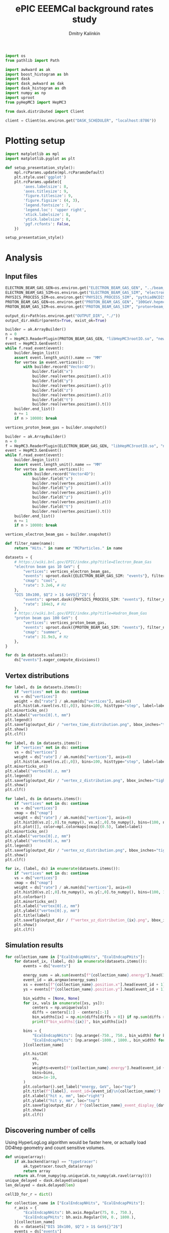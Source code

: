 #+PROPERTY: header-args:jupyter-python :session /jpy:localhost#8888:eeemcal :async yes :results drawer :exports both

#+TITLE: ePIC EEEMCal background rates study
#+AUTHOR: Dmitry Kalinkin
#+OPTIONS: d:t

#+begin_src jupyter-python :results silent
import os
from pathlib import Path

import awkward as ak
import boost_histogram as bh
import dask
import dask_awkward as dak
import dask_histogram as dh
import numpy as np
import uproot
from pyHepMC3 import HepMC3
#+end_src

#+begin_src jupyter-python :results silent
from dask.distributed import Client

client = Client(os.environ.get("DASK_SCHEDULER", "localhost:8786"))
#+end_src

* Plotting setup

#+begin_src jupyter-python :results silent
import matplotlib as mpl
import matplotlib.pyplot as plt

def setup_presentation_style():
    mpl.rcParams.update(mpl.rcParamsDefault)
    plt.style.use('ggplot')
    plt.rcParams.update({
        'axes.labelsize': 8,
        'axes.titlesize': 9,
        'figure.titlesize': 9,
        'figure.figsize': (4, 3),
        'legend.fontsize': 7,
        'legend.loc': 'upper right',
        'xtick.labelsize': 8,
        'ytick.labelsize': 8,
        'pgf.rcfonts': False,
    })

setup_presentation_style()
#+end_src

* Analysis

** Input files

#+begin_src jupyter-python :results silent
ELECTRON_BEAM_GAS_GEN=os.environ.get("ELECTRON_BEAM_GAS_GEN", "../beam_gas_ep_10GeV_foam_emin10keV_10Mevt_vtx.hepmc")
ELECTRON_BEAM_GAS_SIM=os.environ.get("ELECTRON_BEAM_GAS_SIM", "electron_beam_gas.edm4hep.root")
PHYSICS_PROCESS_SIM=os.environ.get("PHYSICS_PROCESS_SIM", "pythia8NCDIS_10x100_minQ2=1_beamEffects_xAngle=-0.025_hiDiv_1.edm4hep.root")
PROTON_BEAM_GAS_GEN=os.environ.get("PROTON_BEAM_GAS_GEN", "100GeV.hepmc")
PROTON_BEAM_GAS_SIM=os.environ.get("PROTON_BEAM_GAS_SIM", "proton+beam_gas_ep.edm4hep.root")

output_dir=Path(os.environ.get("OUTPUT_DIR", "./"))
output_dir.mkdir(parents=True, exist_ok=True)
#+end_src

#+begin_src jupyter-python :results silent
builder = ak.ArrayBuilder()
n = 0
f = HepMC3.ReaderPlugin(PROTON_BEAM_GAS_GEN, "libHepMC3rootIO.so", "newReaderRootTreefile")
event = HepMC3.GenEvent()
while f.read_event(event):
    builder.begin_list()
    assert event.length_unit().name == "MM"
    for vertex in event.vertices():
        with builder.record("Vector4D"):
            builder.field("x")
            builder.real(vertex.position().x())
            builder.field("y")
            builder.real(vertex.position().y())
            builder.field("z")
            builder.real(vertex.position().z())
            builder.field("t")
            builder.real(vertex.position().t())
    builder.end_list()
    n += 1
    if n > 10000: break

vertices_proton_beam_gas = builder.snapshot()

builder = ak.ArrayBuilder()
n = 0
f = HepMC3.ReaderPlugin(ELECTRON_BEAM_GAS_GEN, "libHepMC3rootIO.so", "newReaderRootTreefile")
event = HepMC3.GenEvent()
while f.read_event(event):
    builder.begin_list()
    assert event.length_unit().name == "MM"
    for vertex in event.vertices():
        with builder.record("Vector4D"):
            builder.field("x")
            builder.real(vertex.position().x())
            builder.field("y")
            builder.real(vertex.position().y())
            builder.field("z")
            builder.real(vertex.position().z())
            builder.field("t")
            builder.real(vertex.position().t())
    builder.end_list()
    n += 1
    if n > 10000: break

vertices_electron_beam_gas = builder.snapshot()
#+end_src

#+begin_src jupyter-python :results silent
def filter_name(name):
    return "Hits." in name or "MCParticles." in name

datasets = {
    # https://wiki.bnl.gov/EPIC/index.php?title=Electron_Beam_Gas
    "electron beam gas 10 GeV": {
        "vertices": vertices_electron_beam_gas,
        "events": uproot.dask({ELECTRON_BEAM_GAS_SIM: "events"}, filter_name=filter_name, open_files=False, steps_per_file=32),
        "cmap": "cool",
        "rate": 3.2e6, # Hz
    },
    "DIS 10x100, $Q^2 > 1$ GeV${}^2$": {
        "events": uproot.dask({PHYSICS_PROCESS_SIM: "events"}, filter_name=filter_name, open_files=False, steps_per_file=32),
        "rate": 184e3, # Hz
    },
    # https://wiki.bnl.gov/EPIC/index.php?title=Hadron_Beam_Gas
    "proton beam gas 100 GeV": {
        "vertices": vertices_proton_beam_gas,
        "events": uproot.dask({PROTON_BEAM_GAS_SIM: "events"}, filter_name=filter_name, open_files=False, steps_per_file=32),
        "cmap": "summer",
        "rate": 31.9e3, # Hz
    },
}

for ds in datasets.values():
    ds["events"].eager_compute_divisions()
#+end_src

** Vertex distributions

#+begin_src jupyter-python
for label, ds in datasets.items():
    if "vertices" not in ds: continue
    vs = ds["vertices"]
    weight = ds["rate"] / ak.num(ds["vertices"], axis=0)
    plt.hist(ak.ravel(vs.t[:,0]), bins=100, histtype="step", label=label)
plt.minorticks_on()
plt.xlabel("vertex[0].t, mm")
plt.legend()
plt.savefig(output_dir / "vertex_time_distribution.png", bbox_inches="tight")
plt.show()
plt.clf()

for label, ds in datasets.items():
    if "vertices" not in ds: continue
    vs = ds["vertices"]
    weight = ds["rate"] / ak.num(ds["vertices"], axis=0)
    plt.hist(ak.ravel(vs.z[:,0]), bins=100, histtype="step", label=label)
plt.minorticks_on()
plt.xlabel("vertex[0].z, mm")
plt.legend()
plt.savefig(output_dir / "vertex_z_distribution.png", bbox_inches="tight")
plt.show()
plt.clf()

for label, ds in datasets.items():
    if "vertices" not in ds: continue
    vs = ds["vertices"]
    cmap = ds["cmap"]
    weight = ds["rate"] / ak.num(ds["vertices"], axis=0)
    plt.hist2d(vs.z[:,0].to_numpy(), vs.x[:,0].to_numpy(), bins=(100, np.linspace(-130, 130, 160)), cmin=1e-30, label=label, cmap=cmap)
    plt.plot([], color=mpl.colormaps[cmap](0.5), label=label)
plt.minorticks_on()
plt.xlabel("vertex[0].z, mm")
plt.ylabel("vertex[0].x, mm")
plt.legend()
plt.savefig(output_dir / "vertex_xz_distribution.png", bbox_inches="tight")
plt.show()
plt.clf()

for ix, (label, ds) in enumerate(datasets.items()):
    if "vertices" not in ds: continue
    vs = ds["vertices"]
    cmap = ds["cmap"]
    weight = ds["rate"] / ak.num(ds["vertices"], axis=0)
    plt.hist2d(vs.z[:,0].to_numpy(), vs.y[:,0].to_numpy(), bins=(100, 100), cmin=1e-30, cmap=cmap)
    plt.colorbar()
    plt.minorticks_on()
    plt.xlabel("vertex[0].z, mm")
    plt.ylabel("vertex[0].y, mm")
    plt.title(label)
    plt.savefig(output_dir / f"vertex_yz_distribution_{ix}.png", bbox_inches="tight")
    plt.show()
    plt.clf()
#+end_src

** Simulation results

#+begin_src jupyter-python
for collection_name in ["EcalEndcapNHits", "EcalEndcapPHits"]:
    for dataset_ix, (label, ds) in enumerate(datasets.items()):
        events = ds["events"]

        energy_sums = ak.sum(events[f"{collection_name}.energy"].head(10000), axis=1)
        event_id = ak.argmax(energy_sums)
        xs = events[f"{collection_name}.position.x"].head(event_id + 1)[event_id].to_numpy()
        ys = events[f"{collection_name}.position.y"].head(event_id + 1)[event_id].to_numpy()

        bin_widths = [None, None]
        for ix, vals in enumerate([xs, ys]):
            centers = np.unique(vals)
            diffs = centers[1:] - centers[:-1]
            bin_widths[ix] = np.min(diffs[diffs > 0]) if np.sum(diffs > 0) > 0 else 1.
            print(f"bin_widths[{ix}]", bin_widths[ix])

        bins = {
            "EcalEndcapNHits": [np.arange(-750., 750., bin_width) for bin_width in bin_widths],
            "EcalEndcapPHits": [np.arange(-1800., 1800., bin_width) for bin_width in bin_widths],
        }[collection_name]

        plt.hist2d(
            xs,
            ys,
            weights=events[f"{collection_name}.energy"].head(event_id + 1)[event_id].to_numpy(),
            bins=bins,
            cmin=1e-10,
        )
        plt.colorbar().set_label("energy, GeV", loc="top")
        plt.title(f"{label}, event_id={event_id}\n{collection_name}")
        plt.xlabel("hit x, mm", loc="right")
        plt.ylabel("hit y, mm", loc="top")
        plt.savefig(output_dir / f"{collection_name}_event_display_{dataset_ix}.png", bbox_inches="tight")
        plt.show()
        plt.clf()
#+end_src

** Discovering number of cells

Using HyperLogLog algorithm would be faster here, or actually load
DD4hep geometry and count sensitive volumes.

#+begin_src jupyter-python
def unique(array):
    if ak.backend(array) == "typetracer":
        ak.typetracer.touch_data(array)
        return array
    return ak.from_numpy(np.unique(ak.to_numpy(ak.ravel(array))))
unique_delayed = dask.delayed(unique)
len_delayed = dask.delayed(len)

cellID_for_r = dict()

for collection_name in ["EcalEndcapNHits", "EcalEndcapPHits"]:
    r_axis = {
        "EcalEndcapNHits": bh.axis.Regular(75, 0., 750.),
        "EcalEndcapPHits": bh.axis.Regular(90, 0., 1800.),
    }[collection_name]
    ds = datasets["DIS 10x100, $Q^2 > 1$ GeV${}^2$"]
    events = ds["events"]

    r = np.hypot(
        ak.ravel(events[f"{collection_name}.position.x"]),
        ak.ravel(events[f"{collection_name}.position.y"]),
    )
    cellID = ak.ravel(events[f"{collection_name}.cellID"])

    cellID_for_r[collection_name] = np.array(client.gather(client.compute([
        len_delayed(unique_delayed(
            cellID[(r >= r_min) & (r < r_max)].map_partitions(unique)
        ))
        for r_min, r_max in zip(r_axis.edges[:-1], r_axis.edges[1:])
    ])))

    print(cellID_for_r[collection_name])
    print(sum(cellID_for_r[collection_name]))

    plt.stairs(
        cellID_for_r[collection_name],
        r_axis.edges,
    )

    plt.title(f"{collection_name}")
    plt.legend()
    plt.xlabel("r, mm", loc="right")
    dr = (r_axis.edges[1] - r_axis.edges[0])
    plt.ylabel(f"Number of towers per {dr} mm slice in $r$", loc="top")
    plt.savefig(output_dir / f"{collection_name}_num_towers.png", bbox_inches="tight")
    plt.show()
    plt.clf()
#+end_src

** Plotting the rates

#+begin_src jupyter-python
for collection_name in ["EcalEndcapNHits", "EcalEndcapPHits"]:
    r_axis = {
        "EcalEndcapNHits": bh.axis.Regular(75, 0., 750.),
        "EcalEndcapPHits": bh.axis.Regular(90, 0., 1800.),
    }[collection_name]
    for edep_min in [0.005, 0.015, 0.050]: # GeV
        for label, ds in datasets.items():
            events = ds["events"]
            weight = ds["rate"] / len(events)

            r = np.hypot(
                ak.ravel(events[f"{collection_name}.position.x"]),
                ak.ravel(events[f"{collection_name}.position.y"]),
            )
            edep = ak.ravel(events[f"{collection_name}.energy"])
            r = r[edep > edep_min]

            hist = dh.factory(
                r,
                axes=(r_axis,),
            ).compute()
            plt.stairs(
                hist.values() * weight / cellID_for_r[collection_name],
                hist.axes[0].edges,
                label=f"{label}",
            )

        plt.title(f"for $E_{{dep.}} >$ {edep_min * 1000} MeV\n{collection_name}")
        plt.legend()
        plt.xlabel("r, mm", loc="right")
        plt.ylabel("rate per tower, Hz", loc="top")
        plt.yscale("log")
        plt.savefig(output_dir / f"{collection_name}_hit_rate_vs_r_edep_min_{edep_min:.3f}.png", bbox_inches="tight")
        plt.show()
        plt.clf()
#+end_src

#+begin_src jupyter-python
for collection_name in ["EcalEndcapNHits", "EcalEndcapPHits"]:
    for totedep_min in [-1, 0, 0.1, 0.5, 1.0, 5.0, 10.]: # GeV
        for label, ds in datasets.items():
            events = ds["events"]
            weight = ds["rate"] / len(events)

            z = ds["events"]["MCParticles.vertex.z"][:,1]
            totedep = ak.sum(events[f"{collection_name}.energy"], axis=1)
            z = z[totedep > totedep_min]

            hist = dh.factory(
                z,
                axes=(bh.axis.Regular(250, -7500., 17500.),),
            ).compute()
            plt.stairs(
                hist.values() * weight,
                hist.axes[0].edges,
                label=f"{label}",
            )

        plt.title(rf"for events with $E_{{\mathrm{{dep. tot.}}}}$ $>$ {totedep_min} GeV" + f"\n{collection_name}")
        plt.legend()
        plt.xlabel("$z$ of the first interaction vertex, mm", loc="right")
        plt.ylabel("rate, Hz", loc="top")
        plt.yscale("log")
        plt.savefig(output_dir / f"{collection_name}_hit_rate_vs_z_totedep_min_{totedep_min:.1f}.png", bbox_inches="tight")
        plt.show()
        plt.clf()
#+end_src

#+begin_src jupyter-python
num_towers_cache = {
    "LumiSpecCAL": 200,
    "LumiDirectPCAL": 1,
    "ZDCHcal": 1470,
    "LFHCAL": 578338,
    "ZDC_WSi_": 187043,
    "EcalBarrelScFi": 124205483,
    "EcalEndcapP": 15037,
    "ZDCEcal": 400,
    "EcalEndcapPInsert": 536,
    "HcalEndcapPInsert": 20251,
    "B0ECal": 131,
    "HcalEndcapN": 13800,
    "HcalBarrel": 7680,
    "EcalBarrelImaging": 5765469,
    "EcalEndcapN": 2988,
    "ZDC_PbSi_": 44344,
}

fig_cmb = plt.figure()
ax_cmb = fig_cmb.gca()

for edep_min in [0]: # GeV
    for dataset_ix, (x_offset, (ds_label, ds)) in enumerate(zip(np.linspace(-0.3, 0.3, len(datasets)), datasets.items())):
        events = ds["events"]
        weight = ds["rate"] / len(events)

        labels = []
        values = []
        norms = []

        for branch_name in events.fields:
            if ".energy" not in branch_name: continue
            if "ZDC_SiliconPix_Hits" in branch_name: continue

            edep = ak.ravel(events[branch_name])

            #cellID = ak.ravel(events[branch_name.replace(".energy", ".cellID")])
            #num_towers = len(unique_delayed(
            #    cellID.map_partitions(unique)
            #).compute())

            key = branch_name.replace("Hits.energy", "")
            if key not in num_towers_cache:
                print(f"The \"{key}\" not in num_towers_cache. Skipping.")
                continue
            num_towers = num_towers_cache[key]

            labels.append(branch_name.replace("Hits.energy", ""))
            values.append(ak.count(edep[edep > edep_min]))
            norms.append(num_towers if num_towers != 0 else np.nan)

        fig_cur = plt.figure()
        ax_cur = fig_cur.gca()

        values, = dask.compute(values)
        for ax, per_tower, offset, width in [
                (ax_cmb, True, x_offset, 2 * 0.3 / (len(datasets) - 1)),
                (ax_cur, False, 0, 2 * 0.3),
        ]:
            ax.bar(
                np.arange(len(labels)) + offset,
                weight * np.array(values) / (np.array(norms) if per_tower else np.ones_like(norms)),
                width=width,
                tick_label=labels,
                label=ds_label,
                color=f"C{dataset_ix}",
            )

        plt.sca(ax_cur)
        plt.legend()
        plt.title(f"for $E_{{dep.}} >$ {edep_min * 1000} MeV")
        plt.ylabel("rate, Hz", loc="top")
        plt.yscale("log")
        plt.xticks(rotation=90, ha='right')
        fig_cur.savefig(f"rates_edep_min_{edep_min}_{dataset_ix}.png", bbox_inches="tight")
        plt.show()
        plt.close(fig_cur)

    plt.sca(ax_cmb)
    plt.legend()
    plt.title(f"for $E_{{dep.}} >$ {edep_min * 1000} MeV")
    plt.ylabel("rate per tower, Hz", loc="top")
    plt.yscale("log")
    plt.xticks(rotation=90, ha='right')
    fig_cmb.savefig(f"rates_edep_min_{edep_min}.png", bbox_inches="tight")
    plt.show()
    plt.clf()
#+end_src
